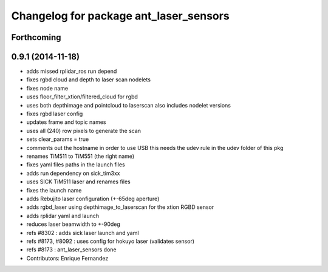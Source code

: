 ^^^^^^^^^^^^^^^^^^^^^^^^^^^^^^^^^^^^^^^
Changelog for package ant_laser_sensors
^^^^^^^^^^^^^^^^^^^^^^^^^^^^^^^^^^^^^^^

Forthcoming
-----------

0.9.1 (2014-11-18)
------------------
* adds missed rplidar_ros run depend
* fixes rgbd cloud and depth to laser scan nodelets
* fixes node name
* uses floor_filter_xtion/filtered_cloud for rgbd
* uses both depthimage and pointcloud to laserscan
  also includes nodelet versions
* fixes rgbd laser config
* updates frame and topic names
* uses all (240) row pixels to generate the scan
* sets clear_params = true
* comments out the hostname in order to use USB
  this needs the udev rule in the udev folder of this pkg
* renames TiM511 to TiM551 (the right name)
* fixes yaml files paths in the launch files
* adds run dependency on sick_tim3xx
* uses SICK TiM511 laser and renames files
* fixes the launch name
* adds Rebujito laser configuration (+-65deg aperture)
* adds rgbd_laser using depthimage_to_laserscan for the xtion RGBD sensor
* adds rplidar yaml and launch
* reduces laser beamwidth to +-90deg
* refs #8302 : adds sick laser launch and yaml
* refs #8173, #8092 : uses config for hokuyo laser (validates sensor)
* refs #8173 : ant_laser_sensors done
* Contributors: Enrique Fernandez
